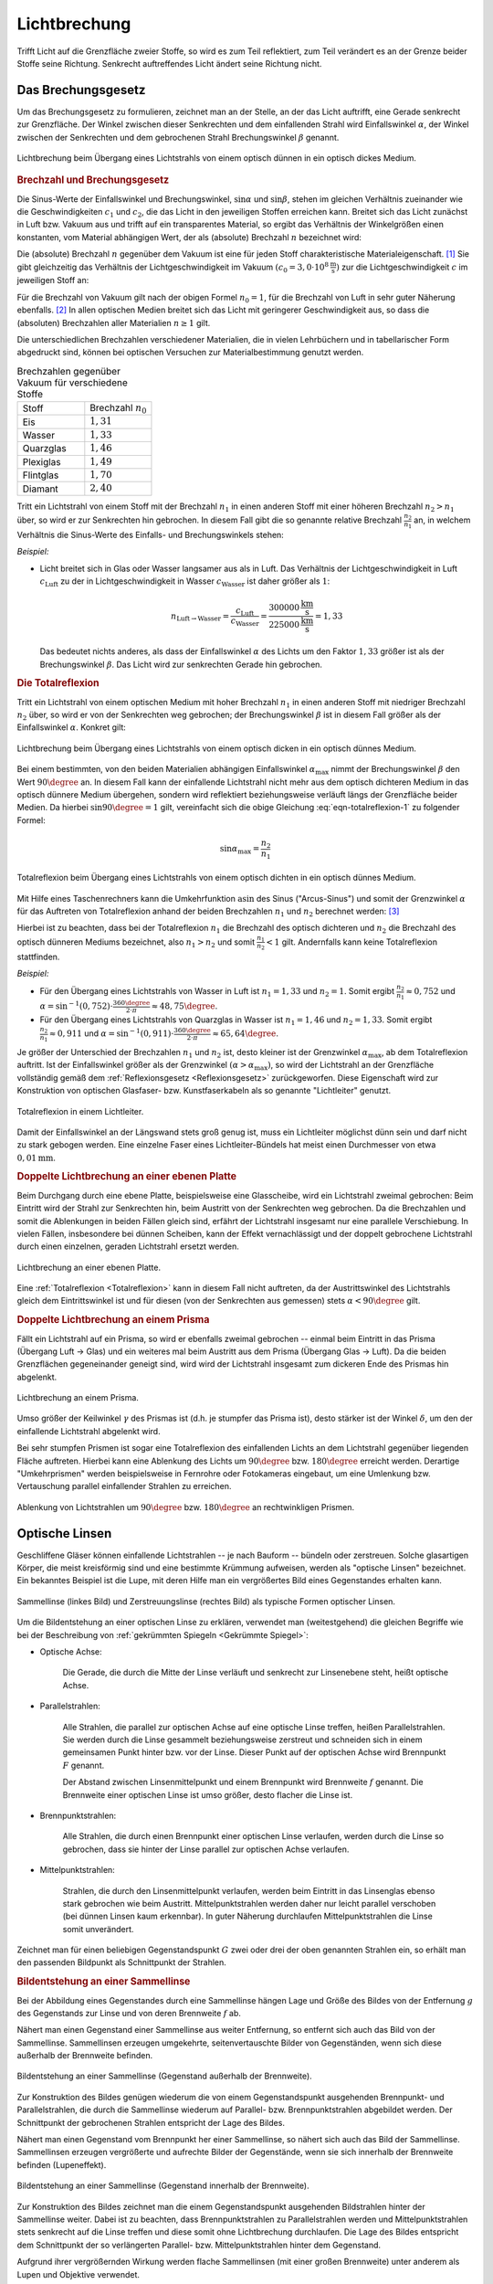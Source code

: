 
.. index:: Lichtbrechung
.. _Lichtbrechung:

Lichtbrechung
=============

Trifft Licht auf die Grenzfläche zweier Stoffe, so wird es zum Teil reflektiert,
zum Teil verändert es an der Grenze beider Stoffe seine Richtung. Senkrecht
auftreffendes Licht ändert seine Richtung nicht.

.. index:: Brechungsgesetz
.. _Brechungsgesetz:

Das Brechungsgesetz
-------------------

Um das Brechungsgesetz zu formulieren, zeichnet man an der Stelle, an der das
Licht auftrifft, eine Gerade senkrecht zur Grenzfläche. Der Winkel zwischen
dieser Senkrechten und dem einfallenden Strahl wird Einfallswinkel
:math:`\alpha`, der Winkel zwischen der Senkrechten und dem gebrochenen Strahl
Brechungswinkel :math:`\beta` genannt.

.. figure::
    ../pics/optik/lichtbrechung.png
    :align: center
    :width: 55%
    :name: fig-lichtbrechung
    :alt:  fig-lichtbrechung

    Lichtbrechung beim Übergang eines Lichtstrahls von einem optisch dünnen in
    ein optisch dickes Medium.

    .. only:: html

        :download:`SVG: Lichtbrechung <../pics/optik/lichtbrechung.svg>`


.. _Brechzahl:

.. rubric:: Brechzahl und Brechungsgesetz

Die Sinus-Werte der Einfallswinkel und Brechungswinkel, :math:`\sin{\alpha}`
und :math:`\sin{\beta}`, stehen im gleichen Verhältnis zueinander wie die
Geschwindigkeiten :math:`c_1` und :math:`c_2`, die das Licht in den jeweiligen
Stoffen erreichen kann. Breitet sich das Licht zunächst in Luft bzw. Vakuum aus
und trifft auf ein transparentes Material, so ergibt das Verhältnis der
Winkelgrößen einen konstanten, vom Material abhängigen Wert, der als
(absolute) Brechzahl :math:`n` bezeichnet wird:

.. math::
    :label: eqn-brechzahl-absolut

    n = \frac{\sin{\alpha}}{\sin{\beta}}

Die (absolute) Brechzahl :math:`n` gegenüber dem Vakuum ist eine für jeden Stoff
charakteristische Materialeigenschaft. [#]_ Sie gibt gleichzeitig das
Verhältnis der Lichtgeschwindigkeit im Vakuum :math:`(c_0 = \unit[3,0
\cdot 10^8]{\frac{m}{s}})` zur die Lichtgeschwindigkeit :math:`c` im jeweiligen
Stoff an:

.. math::
    :label: eqn-brechzahl-lichtgeschwindigkeit

    n = \frac{c_0}{c}

Für die Brechzahl von Vakuum gilt nach der obigen Formel :math:`n_0=1`,
für die Brechzahl von Luft in sehr guter Näherung ebenfalls. [#]_ In allen
optischen Medien breitet sich das Licht mit geringerer Geschwindigkeit aus, so
dass die (absoluten) Brechzahlen aller Materialien :math:`n \ge 1` gilt.

Die unterschiedlichen Brechzahlen verschiedener Materialien, die in vielen
Lehrbüchern und in tabellarischer Form abgedruckt sind, können bei optischen
Versuchen zur Materialbestimmung genutzt werden.

.. list-table:: Brechzahlen gegenüber Vakuum für verschiedene Stoffe
    :widths: 50 50
    :header-rows: 0
    :name: tab-brechzahlen

    * - Stoff
      - Brechzahl :math:`n_{\mathrm{0}}`
    * - Eis
      - :math:`1,31`
    * - Wasser
      - :math:`1,33`
    * - Quarzglas
      - :math:`1,46`
    * - Plexiglas
      - :math:`1,49`
    * - Flintglas
      - :math:`1,70`
    * - Diamant
      - :math:`2,40`

Tritt ein Lichtstrahl von einem Stoff mit der Brechzahl :math:`n_1` in einen
anderen Stoff mit einer höheren Brechzahl :math:`n_2 > n_1` über, so wird er zur
Senkrechten hin gebrochen. In diesem Fall gibt die so genannte relative
Brechzahl :math:`\frac{n_2}{n_1}` an, in welchem Verhältnis die Sinus-Werte
des Einfalls- und Brechungswinkels stehen:

.. math::
    :label: eqn-brechungsgesetz

    \frac{n_2}{n_1} = \frac{\sin{\alpha}}{\sin{\beta}}

*Beispiel:*

* Licht breitet sich in Glas oder Wasser langsamer aus als in Luft. Das
  Verhältnis der Lichtgeschwindigkeit in Luft :math:`c_{\mathrm{Luft}}` zu der in
  Lichtgeschwindigkeit in Wasser :math:`c_{\mathrm{Wasser}}` ist daher größer als
  :math:`1`:

  .. math::

    n_{\mathrm{Luft \rightarrow  Wasser}} = \frac{c_{\mathrm{Luft}}}{c_{\mathrm{Wasser}}} =
    \frac{\unit[300 000]{\frac{km}{s} } }{\unit[225 000]{\frac{km}{s} } } = 1,33

  Das bedeutet nichts anderes, als dass der Einfallswinkel :math:`\alpha` des
  Lichts um den Faktor :math:`1,33` größer ist als der Brechungswinkel
  :math:`\beta`. Das Licht wird zur senkrechten Gerade hin gebrochen.

..  Da Licht einen Weg stets auch in umgekehrter Richtung durchlaufen kann, wird im
..  umgekehrten Fall ein Lichtstrahl von der Senkrechten weg gebrochen, wenn er in
..  einen anderen Stoff mit niedrigerer Brechzahl übergeht.


.. _Totalreflexion:

.. rubric:: Die Totalreflexion

Tritt ein Lichtstrahl von einem optischen Medium mit hoher Brechzahl :math:`n_1`
in einen anderen Stoff mit niedriger Brechzahl :math:`n_2` über, so wird
er von der Senkrechten weg gebrochen; der Brechungswinkel :math:`\beta` ist in
diesem Fall größer als der Einfallswinkel :math:`\alpha`. Konkret gilt:

.. math::
    :label: eqn-totalreflexion-1

    \sin{\alpha } = \frac{n_2}{n_1} \cdot \sin{\beta }

.. figure::
    ../pics/optik/lichtbrechung-2.png
    :align: center
    :width: 55%
    :name: fig-lichtbrechung-2
    :alt:  fig-lichtbrechung-2

    Lichtbrechung beim Übergang eines Lichtstrahls von einem optisch dicken in
    ein optisch dünnes Medium.

    .. only:: html

        :download:`SVG: Lichtbrechung 2 <../pics/optik/lichtbrechung-2.svg>`

Bei einem bestimmten, von den beiden Materialien abhängigen Einfallswinkel
:math:`\alpha_{\mathrm{max}}` nimmt der Brechungswinkel :math:`\beta` den Wert
:math:`90\degree` an. In diesem Fall kann der einfallende Lichtstrahl nicht mehr aus
dem optisch dichteren Medium in das optisch dünnere Medium übergehen, sondern
wird reflektiert beziehungsweise  verläuft längs der Grenzfläche beider Medien.
Da hierbei :math:`\sin{90\degree} = 1` gilt, vereinfacht sich die obige
Gleichung :eq:`eqn-totalreflexion-1` zu folgender Formel:

.. math::
    \sin{\alpha_{\mathrm{max}}} = \frac{n_2}{n_1}

.. figure::
    ../pics/optik/lichtbrechung-totalreflexion.png
    :align: center
    :width: 55%
    :name: fig-lichtbrechung-totalreflexion
    :alt:  fig-lichtbrechung-totalreflexion

    Totalreflexion beim Übergang eines Lichtstrahls von einem optisch dichten in
    ein optisch dünnes Medium.

    .. only:: html

        :download:`SVG: Totalreflextion
        <../pics/optik/lichtbrechung-totalreflexion.svg>`

Mit Hilfe eines Taschenrechners kann die Umkehrfunktion :math:`\text{asin}` des
Sinus ("Arcus-Sinus") und somit der Grenzwinkel :math:`\alpha` für das Auftreten
von Totalreflexion anhand der beiden Brechzahlen :math:`n_1` und
:math:`n_2` berechnet werden: [#]_

.. math::
    :label: eqn-totalreflexion-2

    \alpha_{\mathrm{max}} = \text{sin}^{-1} \left(\frac{n_2}{n_1}
    \right)

Hierbei ist zu beachten, dass bei der Totalreflexion :math:`n_1` die Brechzahl
des optisch dichteren und :math:`n_2` die Brechzahl des optisch dünneren Mediums
bezeichnet, also :math:`n_1 > n_2` und somit :math:`\frac{n_1}{n_2} < 1` gilt.
Andernfalls kann keine Totalreflexion stattfinden.

..  Die Arcus-Sinus-Funktion :math:`\text{asin}` ist für Werte :math:`>1` nicht
..  definiert.

*Beispiel:*

* Für den Übergang eines Lichtstrahls von Wasser in Luft ist :math:`n_1 = 1,33`
  und :math:`n_2 = 1`. Somit ergibt :math:`\frac{n_2}{n_1} \approx 0,752` und
  :math:`\alpha = \text{sin} ^{-1}(0,752)  \cdot \frac{360 \degree}{2 \cdot \pi}
  \approx 48,75\degree`.

* Für den Übergang eines Lichtstrahls von Quarzglas in Wasser ist :math:`n_1 =
  1,46` und :math:`n_2 = 1,33`. Somit ergibt :math:`\frac{n_2}{n_1} \approx
  0,911` und :math:`\alpha = \text{sin} ^{-1}(0,911) \cdot \frac{360 \degree}{2
  \cdot \pi} \approx 65,64\degree`.

Je größer der Unterschied der Brechzahlen :math:`n_1` und :math:`n_2` ist, desto
kleiner ist der Grenzwinkel :math:`\alpha_{\mathrm{max}}`, ab dem Totalreflexion
auftritt. Ist der Einfallswinkel größer als der Grenzwinkel :math:`(\alpha >
\alpha_{\mathrm{max}})`, so wird der Lichtstrahl an der Grenzfläche vollständig
gemäß dem :ref:`Reflexionsgesetz <Reflexionsgesetz>` zurückgeworfen. Diese
Eigenschaft wird zur Konstruktion von optischen Glasfaser- bzw. Kunstfaserkabeln
als so genannte "Lichtleiter" genutzt.

.. figure::
    ../pics/optik/lichtleiter.png
    :align: center
    :width: 70%
    :name: fig-lichtleiter
    :alt:  fig-lichtleiter

    Totalreflexion in einem Lichtleiter.

    .. only:: html

        :download:`SVG: Lichtleiter
        <../pics/optik/lichtleiter.svg>`

Damit der Einfallswinkel an der Längswand stets groß genug ist, muss ein
Lichtleiter möglichst dünn sein und darf nicht zu stark gebogen werden. Eine
einzelne Faser eines Lichtleiter-Bündels hat meist einen Durchmesser von etwa
:math:`\unit[0,01]{mm}`.


.. _Doppelte Lichtbrechung an einer ebenen Platte:

.. rubric:: Doppelte Lichtbrechung an einer ebenen Platte

Beim Durchgang durch eine ebene Platte, beispielsweise eine Glasscheibe, wird
ein Lichtstrahl zweimal gebrochen: Beim Eintritt wird der Strahl zur Senkrechten
hin, beim Austritt von der Senkrechten weg gebrochen. Da die Brechzahlen
und somit die Ablenkungen in beiden Fällen gleich sind, erfährt der Lichtstrahl
insgesamt nur eine parallele Verschiebung. In vielen Fällen, insbesondere bei
dünnen Scheiben, kann der Effekt vernachlässigt und der doppelt gebrochene
Lichtstrahl durch einen einzelnen, geraden Lichtstrahl ersetzt werden.

.. figure::
    ../pics/optik/lichtbrechung-ebene-platte.png
    :align: center
    :width: 50%
    :name: fig-lichtbrechung-ebene-platte
    :alt:  fig-lichtbrechung-ebene-platte

    Lichtbrechung an einer ebenen Platte.

    .. only:: html

        :download:`SVG: Lichtbrechung an einer ebenen Platte
        <../pics/optik/lichtbrechung-ebene-platte.svg>`

Eine :ref:`Totalreflexion <Totalreflexion>` kann in diesem Fall nicht
auftreten, da der Austrittswinkel des Lichtstrahls gleich dem Eintrittswinkel
ist und für diesen (von der Senkrechten aus gemessen) stets :math:`\alpha < 90\degree`
gilt.

.. index:: Prisma

.. _Doppelte Lichtbrechung an einem Prisma:

.. rubric:: Doppelte Lichtbrechung an einem Prisma

Fällt ein Lichtstrahl auf ein Prisma, so wird er ebenfalls zweimal gebrochen --
einmal beim Eintritt in das Prisma (Übergang Luft -> Glas) und ein weiteres mal
beim Austritt aus dem Prisma (Übergang Glas -> Luft). Da die beiden Grenzflächen
gegeneinander geneigt sind, wird wird der Lichtstrahl insgesamt zum dickeren
Ende des Prismas hin abgelenkt.

.. figure::
    ../pics/optik/lichtbrechung-prisma.png
    :align: center
    :width: 50%
    :name: fig-lichtbrechung-prisma
    :alt:  fig-lichtbrechung-prisma

    Lichtbrechung an einem Prisma.

    .. only:: html

        :download:`SVG: Lichtbrechung an einem Prisma
        <../pics/optik/lichtbrechung-prisma.svg>`

Umso größer der Keilwinkel :math:`\gamma` des Prismas ist (d.h. je stumpfer das
Prisma ist), desto stärker ist der Winkel :math:`\delta`, um den der einfallende
Lichtstrahl abgelenkt wird.

Bei sehr stumpfen Prismen ist sogar eine Totalreflexion des einfallenden Lichts
an dem Lichtstrahl gegenüber liegenden Fläche auftreten. Hierbei kann eine
Ablenkung des Lichts um :math:`90\degree` bzw. :math:`180\degree` erreicht
werden. Derartige "Umkehrprismen" werden beispielsweise in Fernrohre oder
Fotokameras eingebaut, um eine Umlenkung  bzw. Vertauschung parallel
einfallender Strahlen zu erreichen.

.. figure::
    ../pics/optik/lichtbrechung-umkehrprisma.png
    :align: center
    :width: 70%
    :name: fig-lichtbrechung-umkehrprisma
    :alt:  fig-lichtbrechung-umkehrprisma

    Ablenkung von Lichtstrahlen um :math:`90\degree` bzw. :math:`180\degree`
    an rechtwinkligen Prismen.

    .. only:: html

        :download:`SVG: Lichtbrechung an Umkehrprismen
        <../pics/optik/lichtbrechung-umkehrprisma.svg>`



.. index:: Optische Linse
.. _Sammellinse:
.. _Zerstreuungslinse:
.. _Optische Linsen:

Optische Linsen
---------------

Geschliffene Gläser können einfallende Lichtstrahlen -- je nach Bauform --
bündeln oder zerstreuen. Solche glasartigen Körper, die meist kreisförmig sind
und eine bestimmte Krümmung aufweisen, werden als "optische Linsen" bezeichnet.
Ein bekanntes Beispiel ist die Lupe, mit deren Hilfe man ein vergrößertes Bild
eines Gegenstandes erhalten kann.

.. figure::
    ../pics/optik/optische-linsen.png
    :align: center
    :width: 80%
    :name: fig-optische-linsen
    :alt:  fig-optische-linsen

    Sammellinse (linkes Bild) und Zerstreuungslinse (rechtes Bild) als typische
    Formen optischer Linsen.

    .. only:: html

        :download:`SVG: Optische Linsen
        <../pics/optik/optische-linsen.svg>`

Um die Bildentstehung an einer optischen Linse zu erklären, verwendet man
(weitestgehend) die gleichen Begriffe wie bei der Beschreibung von :ref:`gekrümmten
Spiegeln <Gekrümmte Spiegel>`:

.. _Optische Achse:

* Optische Achse:

    Die Gerade, die durch die Mitte der Linse verläuft und senkrecht zur
    Linsenebene steht, heißt optische Achse.

.. _Parallelstrahlen:

* Parallelstrahlen:

    Alle Strahlen, die parallel zur optischen Achse auf eine optische Linse
    treffen, heißen Parallelstrahlen. Sie werden durch die Linse gesammelt
    beziehungsweise zerstreut und schneiden sich in einem gemeinsamen Punkt
    hinter bzw. vor der Linse. Dieser Punkt auf der optischen Achse wird
    Brennpunkt :math:`F` genannt.

    Der Abstand zwischen Linsenmittelpunkt und einem Brennpunkt wird Brennweite
    :math:`f` genannt. Die Brennweite einer optischen Linse ist umso größer,
    desto flacher die Linse ist.

.. _Brennpunkstrahlen:

* Brennpunktstrahlen:

    Alle Strahlen, die durch einen Brennpunkt einer optischen Linse verlaufen,
    werden durch die Linse so gebrochen, dass sie hinter der Linse parallel zur
    optischen Achse verlaufen.

.. _Mittelpunktstrahlen:

* Mittelpunktstrahlen:

    Strahlen, die durch den Linsenmittelpunkt verlaufen, werden beim Eintritt in
    das Linsenglas ebenso stark gebrochen wie beim Austritt. Mittelpunktstrahlen
    werden daher nur leicht parallel verschoben (bei dünnen Linsen kaum
    erkennbar). In guter Näherung durchlaufen Mittelpunktstrahlen die Linse
    somit unverändert.

Zeichnet man für einen beliebigen Gegenstandspunkt :math:`G` zwei oder drei der
oben genannten Strahlen ein, so erhält man den passenden Bildpunkt als
Schnittpunkt der Strahlen.


.. _Bildentstehung an einer Sammellinse:

.. rubric:: Bildentstehung an einer Sammellinse

Bei der Abbildung eines Gegenstandes durch eine Sammellinse hängen Lage und
Größe des Bildes von der Entfernung :math:`g` des Gegenstands zur Linse und von
deren Brennweite :math:`f` ab.

Nähert man einen Gegenstand einer Sammellinse aus weiter Entfernung, so entfernt
sich auch das Bild von der Sammellinse. Sammellinsen erzeugen umgekehrte,
seitenvertauschte Bilder von Gegenständen, wenn sich diese außerhalb der
Brennweite befinden.

.. figure::
    ../pics/optik/bildentstehung-sammellinse-ausserhalb-brennweite.png
    :align: center
    :width: 95%
    :name: fig-bildentstehung-sammellinse-ausserhalb-brennweite
    :alt:  fig-bildentstehung-sammellinse-ausserhalb-brennweite

    Bildentstehung an einer Sammellinse (Gegenstand außerhalb der Brennweite).

    .. only:: html

        :download:`SVG: Bildentstehung an einer Sammellinse 1
        <../pics/optik/bildentstehung-sammellinse-ausserhalb-brennweite.svg>`


Zur Konstruktion des Bildes genügen wiederum die von einem Gegenstandspunkt
ausgehenden Brennpunkt- und Parallelstrahlen, die durch die Sammellinse
wiederum auf Parallel- bzw. Brennpunktstrahlen abgebildet werden. Der
Schnittpunkt der gebrochenen Strahlen entspricht der Lage des Bildes.

Nähert man einen Gegenstand vom Brennpunkt her einer Sammellinse, so nähert sich
auch das Bild der Sammellinse. Sammellinsen erzeugen vergrößerte und aufrechte
Bilder der Gegenstände, wenn sie sich innerhalb der Brennweite befinden
(Lupeneffekt).

.. figure::
    ../pics/optik/bildentstehung-sammellinse-innerhalb-brennweite.png
    :align: center
    :width: 33%
    :name: fig-bildentstehung-sammellinse-innerhalb-brennweite
    :alt:  fig-bildentstehung-sammellinse-innerhalb-brennweite

    Bildentstehung an einer Sammellinse (Gegenstand innerhalb der Brennweite).

    .. only:: html

        :download:`SVG: Bildentstehung an einer Sammellinse 2
        <../pics/optik/bildentstehung-sammellinse-innerhalb-brennweite.svg>`

Zur Konstruktion des Bildes zeichnet man die einem Gegenstandspunkt ausgehenden
Bildstrahlen hinter der Sammellinse weiter. Dabei ist zu beachten, dass
Brennpunktstrahlen zu Parallelstrahlen werden und Mittelpunktstrahlen stets
senkrecht auf die Linse treffen und diese somit ohne Lichtbrechung durchlaufen.
Die Lage des Bildes entspricht dem Schnittpunkt der so verlängerten Parallel-
bzw. Mittelpunktstrahlen hinter dem Gegenstand.

Aufgrund ihrer vergrößernden Wirkung werden flache Sammellinsen (mit einer
großen Brennweite) unter anderem als Lupen und Objektive verwendet.


.. _Bildentstehung an einer Zerstreuungslinse:

.. rubric:: Bildentstehung an einer Zerstreuungslinse

Eine Zerstreuungslinse erzeugt stets aufrechte, verkleinerte Bilder. Nähert man
einen Gegenstand an die Linsenoberfläche an, so bewegt sich auch das Bild des
Gegenstands auf die Linse zu und wird dabei größer; es bleibt jedoch stets
kleiner als das Original.

.. figure::
    ../pics/optik/bildentstehung-zerstreuungslinse.png
    :align: center
    :width: 33%
    :name: fig-bildentstehung-zerstreuungslinse
    :alt:  fig-bildentstehung-zerstreuungslinse

    Bildentstehung an einer Zerstreuungslinse

    .. only:: html

        :download:`SVG: Bildentstehung an einer Zerstreuungslinse
        <../pics/optik/bildentstehung-zerstreuungslinse.svg>`

Zur Konstruktion des Bildes zeichnet man zu einem Gegenstandspunkt wiederum
einen Parallel- und einen Brennpunktstrahl ein. Der Parallelstrahl wird durch
die Zerstreuungslinse so gebrochen, dass die nach hinten gerichtete Verlängerung
des Strahls durch den Brennpunkt verläuft. Das (stets verkleinerte) Bild
befindet sich am Schnittpunkt des so verlängerten Parallelstrahls mit dem
Mittelpunktstrahl zwischen dem Gegenstand und der Linse.

.. raw:: html

    <hr />

.. only:: html

    .. rubric:: Anmerkungen:

.. [#] Manchmal wird die Brechzahl auch Brechungsindex genannt.

    Für kleine Einfallswinkel :math:`\alpha`, also annähernd senkrechten
    Lichteinfall, kann die so genannte "Kleinwinkelnäherung" :math:`\sin{\alpha}
    \approx \alpha` genutzt werden (sofern :math:`\alpha` im :ref:`Bogenmaß
    <gwm:Bogenmaß>`  angegeben wird). In diesem Fall gilt:

    .. math::

        n = \frac{\sin{\alpha}}{\sin{\beta}} \approx \frac{\alpha}{\beta}

    Für steilere Einfallswinkel muss hingegen stets mit dem Brechungsgesetz
    in der allgemeinen Form :eq:`eqn-brechungsgesetz` gerechnet werden.

.. [#] Transparente Materialien mit einem hoher Brechzahl werden oftmals als
    "optisch dicht", Materialien mit einer niedrigeren Brechzahl entsprechend
    als "optisch dünn" bezeichnet.

.. [#] Exakt beträgt die Brechzahl laut `Wikipedia (Brechungsindex)
    <https://de.wikipedia.org/wiki/Brechungsindex>`_ von Luft bei
    Normalbedingungen :math:`1,000292`. Starke Temperatur- und
    Feuchtigkeitsschwankungen können zu Abweichungen führen und optische Effekte
    verursachen (beispielsweise Fata Morgana).

.. raw:: html

    <hr />

.. hint::

    Zu diesem Abschnitt gibt es :ref:`Experimente <Experimente Lichtbrechung>` und
    :ref:`Übungsaufgaben <Aufgaben Lichtbrechung>`.

